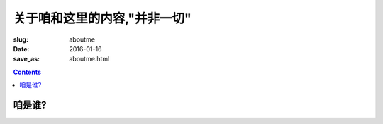 关于咱和这里的内容,"并非一切"
=======================================

:slug: aboutme
:date: 2016-01-16
:save_as: aboutme.html

.. contents ::

咱是谁?
------------------
